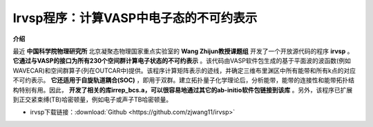 Irvsp程序：计算VASP中电子态的不可约表示
=======================================

**介绍**

最近 **中国科学院物理研究所** 北京凝聚态物理国家重点实验室的 **Wang Zhijun教授课题组** 开发了一个开放源代码的程序 **irvsp** 。 **它通过与VASP的接口为所有230个空间群计算电子状态的不可约表示** 。该代码由VASP软件包生成的基于平面波的波函数(例如WAVECAR)和空间群算子(列在OUTCAR中)提供。该程序计算矩阵表示的迹线，并确定三维布里渊区中所有能带和所有k点的对应不可约表示。 **它还适用于自旋轨道耦合(SOC)** ，即用于双群。建立拓扑量子化学理论后，分析能带，能带的连接性和能带拓扑结构特别有用。因此， **开发了相关的库irrep_bcs.a，可以很容易地通过其它的ab-initio软件包链接到该库** 。另外，该程序已扩展到正交紧束缚(TB)哈密顿量，例如电子或声子TB哈密顿量。

* irvsp下载链接：:download:`Github <https://github.com/zjwang11/irvsp>` 
